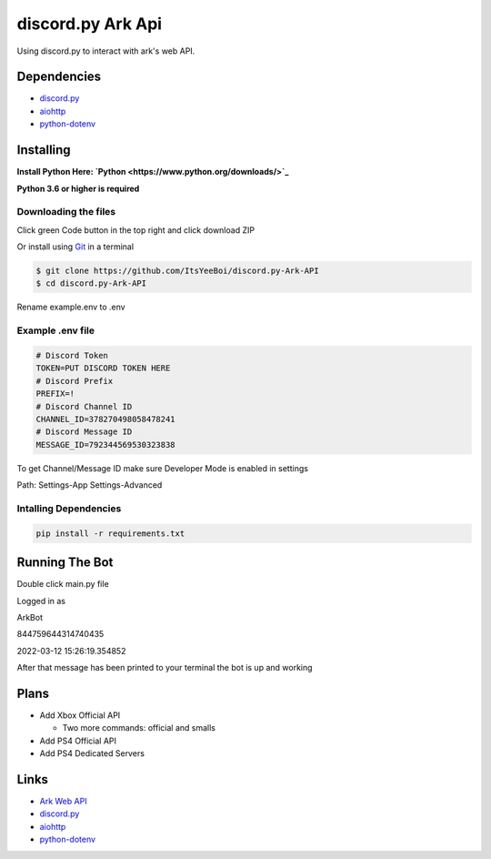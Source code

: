 discord.py Ark Api
==================

Using discord.py to interact with ark's web API.

Dependencies
------------

- `discord.py <https://github.com/Rapptz/discord.py>`__
- `aiohttp <https://github.com/aio-libs/aiohttp>`__
- `python-dotenv <https://github.com/theskumar/python-dotenv>`__

Installing
----------

**Install Python Here: `Python <https://www.python.org/downloads/>`_**

**Python 3.6 or higher is required**

Downloading the files
~~~~~~~~~~~~~~~~~~~~~

Click green Code button in the top right and click download ZIP

Or install using `Git <https://git-scm.com/>`_ in a terminal

.. code-block:: sh

    $ git clone https://github.com/ItsYeeBoi/discord.py-Ark-API
    $ cd discord.py-Ark-API

Rename example.env to .env

Example .env file
~~~~~~~~~~~~~~~~~

.. code-block:: text

    # Discord Token
    TOKEN=PUT DISCORD TOKEN HERE
    # Discord Prefix
    PREFIX=!
    # Discord Channel ID
    CHANNEL_ID=378270498058478241
    # Discord Message ID
    MESSAGE_ID=792344569530323838

To get Channel/Message ID make sure Developer Mode is enabled in settings

Path: Settings-App Settings-Advanced

Intalling Dependencies
~~~~~~~~~~~~~~~~~~~~~~

.. code-block:: sh

    pip install -r requirements.txt

Running The Bot
---------------

Double click main.py file

Logged in as

ArkBot

844759644314740435

2022-03-12 15:26:19.354852

After that message has been printed to your terminal the bot is up and working

Plans
-----
- Add Xbox Official API

  - Two more commands: official and smalls
- Add PS4 Official API
- Add PS4 Dedicated Servers

Links
-----

- `Ark Web API <https://ark.fandom.com/wiki/Web_API>`__
- `discord.py <https://github.com/Rapptz/discord.py>`__
- `aiohttp <https://github.com/aio-libs/aiohttp>`__
- `python-dotenv <https://github.com/theskumar/python-dotenv>`__